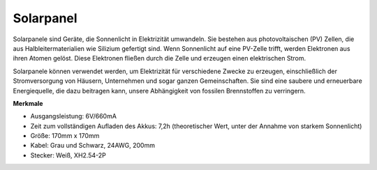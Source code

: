 Solarpanel
=======================

.. image:: img/solar_panel.png
    :width: 400
    :align: center

Solarpanele sind Geräte, die Sonnenlicht in Elektrizität umwandeln. Sie bestehen aus photovoltaischen (PV) Zellen, die aus Halbleitermaterialien wie Silizium gefertigt sind. Wenn Sonnenlicht auf eine PV-Zelle trifft, werden Elektronen aus ihren Atomen gelöst. Diese Elektronen fließen durch die Zelle und erzeugen einen elektrischen Strom.

Solarpanele können verwendet werden, um Elektrizität für verschiedene Zwecke zu erzeugen, einschließlich der Stromversorgung von Häusern, Unternehmen und sogar ganzen Gemeinschaften. Sie sind eine saubere und erneuerbare Energiequelle, die dazu beitragen kann, unsere Abhängigkeit von fossilen Brennstoffen zu verringern.


**Merkmale**


* Ausgangsleistung: 6V/660mA
* Zeit zum vollständigen Aufladen des Akkus: 7,2h (theoretischer Wert, unter der Annahme von starkem Sonnenlicht)
* Größe: 170mm x 170mm
* Kabel: Grau und Schwarz, 24AWG, 200mm
* Stecker: Weiß, XH2.54-2P
